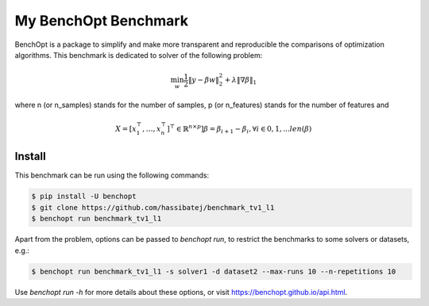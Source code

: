 My BenchOpt Benchmark
=====================
|Build Status| |Python 3.6+|

BenchOpt is a package to simplify and make more transparent and
reproducible the comparisons of optimization algorithms.
This benchmark is dedicated to solver of the following problem:

.. math::

    \min_{w} \frac{1}{2} \|y - \beta w\|^2_2 + \lambda \|\nabla \beta\|_1

where n (or n_samples) stands for the number of samples, p (or n_features) stands for the number of features and

.. math::

 X = [x_1^\top, \dots, x_n^\top]^\top \in \mathbb{R}^{n \times p}]
 \beta = \beta_{i+1} - \beta_i, \forall i \in {0, 1, ... len(\beta)}
 

Install
--------

This benchmark can be run using the following commands:

.. code-block::

   $ pip install -U benchopt
   $ git clone https://github.com/hassibatej/benchmark_tv1_l1
   $ benchopt run benchmark_tv1_l1

Apart from the problem, options can be passed to `benchopt run`, to restrict the benchmarks to some solvers or datasets, e.g.:

.. code-block::

	$ benchopt run benchmark_tv1_l1 -s solver1 -d dataset2 --max-runs 10 --n-repetitions 10


Use `benchopt run -h` for more details about these options, or visit https://benchopt.github.io/api.html.

.. |Build Status| image:: https://github.com/hassibatej/benchmark_tv1_l1/workflows/checks/badge.svg
   :target: https://github.com/hassibatej/benchmark_tv1_l1/actions
.. |Python 3.6+| image:: https://img.shields.io/badge/python-3.6%2B-blue
   :target: https://www.python.org/downloads/release/python-360/
